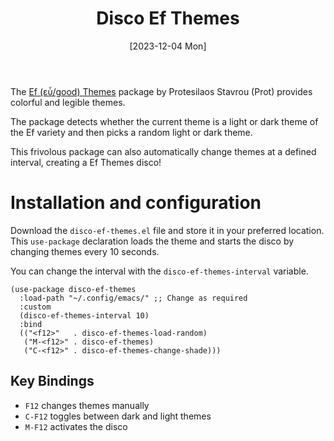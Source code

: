 #+title: Disco Ef Themes
#+date: [2023-12-04 Mon]

The [[https://protesilaos.com/emacs/ef-themes][Ef (εὖ/good) Themes]] package by Protesilaos Stavrou (Prot) provides colorful and legible themes.

The package detects whether the current theme is a light or dark theme of the Ef variety and then picks a random light or dark theme.

This frivolous package can also automatically change themes at a defined interval, creating a Ef Themes disco!

* Installation and configuration
Download the =disco-ef-themes.el= file and store it in your preferred location. This ~use-package~ declaration loads the theme and starts the disco by changing themes every 10 seconds.

You can change the interval with the ~disco-ef-themes-interval~ variable.

#+begin_src elisp :results none :tangle no
  (use-package disco-ef-themes
    :load-path "~/.config/emacs/" ;; Change as required
    :custom
    (disco-ef-themes-interval 10)
    :bind
    (("<f12>"   . disco-ef-themes-load-random)
     ("M-<f12>" . disco-ef-themes)
     ("C-<f12>" . disco-ef-themes-change-shade)))
#+end_src

** Key Bindings
- =F12= changes themes manually
- =C-F12= toggles between dark and light themes
- =M-F12= activates the disco

